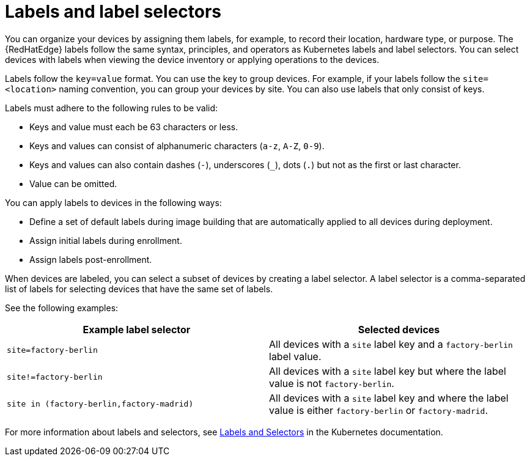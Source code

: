 [id="edge-manager-labels"]

= Labels and label selectors

You can organize your devices by assigning them labels, for example, to record their location, hardware type, or purpose.
The {RedHatEdge} labels follow the same syntax, principles, and operators as Kubernetes labels and label selectors.
You can select devices with labels when viewing the device inventory or applying operations to the devices.

Labels follow the `key=value` format.
You can use the key to group devices.
For example, if your labels follow the `site=<location>` naming convention, you can group your devices by site.
You can also use labels that only consist of keys.

Labels must adhere to the following rules to be valid:

* Keys and value must each be 63 characters or less.
* Keys and values can consist of alphanumeric characters (`a-z`, `A-Z`, `0-9`).
* Keys and values can also contain dashes (`-`), underscores (`_`), dots (`.`) but not as the first or last character.
* Value can be omitted.

You can apply labels to devices in the following ways:

* Define a set of default labels during image building that are automatically applied to all devices during deployment.
* Assign initial labels during enrollment.
* Assign labels post-enrollment.

When devices are labeled, you can select a subset of devices by creating a label selector.
A label selector is a comma-separated list of labels for selecting devices that have the same set of labels.

See the following examples:

|====
|Example label selector |Selected devices

|`site=factory-berlin`|All devices with a `site` label key  and a `factory-berlin` label value. 
|`site!=factory-berlin`|All devices with a `site` label key but where the label value is not `factory-berlin`. 
|`site in (factory-berlin,factory-madrid)`|All devices with a `site` label key and where the label value is either `factory-berlin` or `factory-madrid`.
|====

For more information about labels and selectors, see link:https://kubernetes.io/docs/concepts/overview/working-with-objects/labels/[Labels and Selectors] in the Kubernetes documentation.
